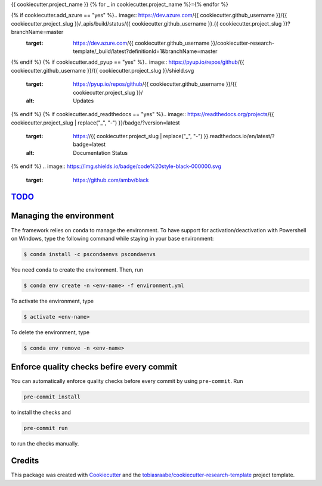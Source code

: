 {{ cookiecutter.project_name }}
{% for _ in cookiecutter.project_name %}={% endfor %}

{% if cookiecutter.add_azure == "yes" %}.. image:: https://dev.azure.com/{{ cookiecutter.github_username }}/{{ cookiecutter.project_slug }}/_apis/build/status/{{ cookiecutter.github_username }}.{{ cookiecutter.project_slug }}?branchName=master
    :target: https://dev.azure.com/{{ cookiecutter.github_username }}/cookiecutter-research-template/_build/latest?definitionId=1&branchName=master
{% endif %}
{% if cookiecutter.add_pyup == "yes" %}.. image:: https://pyup.io/repos/github/{{ cookiecutter.github_username }}/{{ cookiecutter.project_slug }}/shield.svg
    :target: https://pyup.io/repos/github/{{ cookiecutter.github_username }}/{{ cookiecutter.project_slug }}/
    :alt: Updates
{% endif %}
{% if cookiecutter.add_readthedocs == "yes" %}.. image:: https://readthedocs.org/projects/{{ cookiecutter.project_slug | replace("_", "-") }}/badge/?version=latest
    :target: https://{{ cookiecutter.project_slug | replace("_", "-") }}.readthedocs.io/en/latest/?badge=latest
    :alt: Documentation Status
{% endif %}
.. image:: https://img.shields.io/badge/code%20style-black-000000.svg
    :target: https://github.com/ambv/black


`TODO <src/documentation/TODO.rst>`_
------------------------------------


Managing the environment
------------------------

The framework relies on ``conda`` to manage the environment. To have support
for activation/deactivation with Powershell on Windows, type the following
command while staying in your base environment:

.. code-block:: bash

    $ conda install -c pscondaenvs pscondaenvs

You need ``conda`` to create the environment. Then, run

.. code-block:: bash

    $ conda env create -n <env-name> -f environment.yml

To activate the environment, type

.. code-block:: bash

    $ activate <env-name>

To delete the environment, type

.. code-block:: bash

    $ conda env remove -n <env-name>


Enforce quality checks befire every commit
------------------------------------------

You can automatically enforce quality checks before every commit by using
``pre-commit``. Run

.. code-block:: bash

    pre-commit install

to install the checks and

.. code-block:: bash

    pre-commit run

to run the checks manually.


Credits
-------

This package was created with Cookiecutter_ and the
`tobiasraabe/cookiecutter-research-template`_ project template.

.. _Cookiecutter: https://github.com/audreyr/cookiecutter
.. _`tobiasraabe/cookiecutter-research-template`:
   https://github.com/tobiasraabe/cookiecutter-research-template
